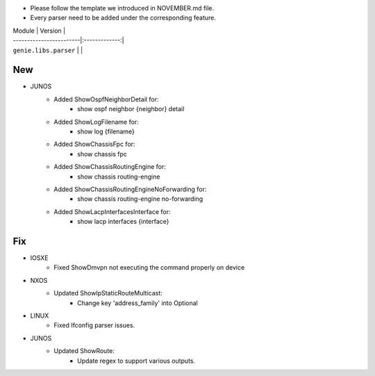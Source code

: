 * Please follow the template we introduced in NOVEMBER.md file.
* Every parser need to be added under the corresponding feature.

| Module                  | Version       |
| ------------------------|:-------------:|
| ``genie.libs.parser``   |               |

--------------------------------------------------------------------------------
                                New
--------------------------------------------------------------------------------

* JUNOS
    * Added ShowOspfNeighborDetail for:
        * show ospf neighbor {neighbor} detail
    * Added ShowLogFilename for:
        * show log {filename}
    * Added ShowChassisFpc for:
        * show chassis fpc
    * Added ShowChassisRoutingEngine for:
        * show chassis routing-engine
    * Added ShowChassisRoutingEngineNoForwarding for:
        * show chassis routing-engine no-forwarding
    * Added ShowLacpInterfacesInterface for:
        * show lacp interfaces {interface}

--------------------------------------------------------------------------------
                                Fix
--------------------------------------------------------------------------------

* IOSXE
    * Fixed ShowDmvpn not executing the command properly on device

* NXOS
    * Updated ShowIpStaticRouteMulticast:
        * Change key 'address_family' into Optional

* LINUX
    * Fixed Ifconfig parser issues.

* JUNOS
    * Updated ShowRoute:
        * Update regex to support various outputs.

